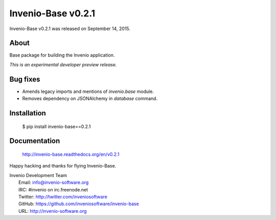 =====================
 Invenio-Base v0.2.1
=====================

Invenio-Base v0.2.1 was released on September 14, 2015.

About
-----

Base package for building the Invenio application.

*This is an experimental developer preview release.*

Bug fixes
---------

- Amends legacy imports and mentions of `invenio.base` module.
- Removes dependency on JSONAlchemy in `database` command.

Installation
------------

   $ pip install invenio-base==0.2.1

Documentation
-------------

   http://invenio-base.readthedocs.org/en/v0.2.1

Happy hacking and thanks for flying Invenio-Base.

| Invenio Development Team
|   Email: info@invenio-software.org
|   IRC: #invenio on irc.freenode.net
|   Twitter: http://twitter.com/inveniosoftware
|   GitHub: https://github.com/inveniosoftware/invenio-base
|   URL: http://invenio-software.org
